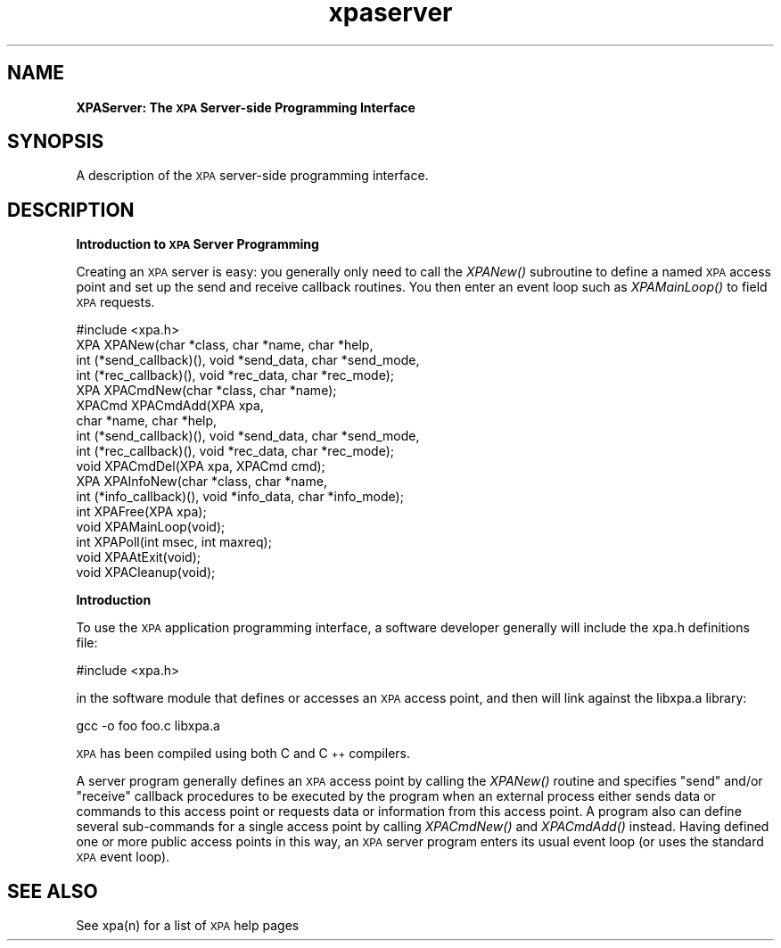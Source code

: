 .\" Automatically generated by Pod::Man 2.22 (Pod::Simple 3.13)
.\"
.\" Standard preamble:
.\" ========================================================================
.de Sp \" Vertical space (when we can't use .PP)
.if t .sp .5v
.if n .sp
..
.de Vb \" Begin verbatim text
.ft CW
.nf
.ne \\$1
..
.de Ve \" End verbatim text
.ft R
.fi
..
.\" Set up some character translations and predefined strings.  \*(-- will
.\" give an unbreakable dash, \*(PI will give pi, \*(L" will give a left
.\" double quote, and \*(R" will give a right double quote.  \*(C+ will
.\" give a nicer C++.  Capital omega is used to do unbreakable dashes and
.\" therefore won't be available.  \*(C` and \*(C' expand to `' in nroff,
.\" nothing in troff, for use with C<>.
.tr \(*W-
.ds C+ C\v'-.1v'\h'-1p'\s-2+\h'-1p'+\s0\v'.1v'\h'-1p'
.ie n \{\
.    ds -- \(*W-
.    ds PI pi
.    if (\n(.H=4u)&(1m=24u) .ds -- \(*W\h'-12u'\(*W\h'-12u'-\" diablo 10 pitch
.    if (\n(.H=4u)&(1m=20u) .ds -- \(*W\h'-12u'\(*W\h'-8u'-\"  diablo 12 pitch
.    ds L" ""
.    ds R" ""
.    ds C` ""
.    ds C' ""
'br\}
.el\{\
.    ds -- \|\(em\|
.    ds PI \(*p
.    ds L" ``
.    ds R" ''
'br\}
.\"
.\" Escape single quotes in literal strings from groff's Unicode transform.
.ie \n(.g .ds Aq \(aq
.el       .ds Aq '
.\"
.\" If the F register is turned on, we'll generate index entries on stderr for
.\" titles (.TH), headers (.SH), subsections (.SS), items (.Ip), and index
.\" entries marked with X<> in POD.  Of course, you'll have to process the
.\" output yourself in some meaningful fashion.
.ie \nF \{\
.    de IX
.    tm Index:\\$1\t\\n%\t"\\$2"
..
.    nr % 0
.    rr F
.\}
.el \{\
.    de IX
..
.\}
.\"
.\" Accent mark definitions (@(#)ms.acc 1.5 88/02/08 SMI; from UCB 4.2).
.\" Fear.  Run.  Save yourself.  No user-serviceable parts.
.    \" fudge factors for nroff and troff
.if n \{\
.    ds #H 0
.    ds #V .8m
.    ds #F .3m
.    ds #[ \f1
.    ds #] \fP
.\}
.if t \{\
.    ds #H ((1u-(\\\\n(.fu%2u))*.13m)
.    ds #V .6m
.    ds #F 0
.    ds #[ \&
.    ds #] \&
.\}
.    \" simple accents for nroff and troff
.if n \{\
.    ds ' \&
.    ds ` \&
.    ds ^ \&
.    ds , \&
.    ds ~ ~
.    ds /
.\}
.if t \{\
.    ds ' \\k:\h'-(\\n(.wu*8/10-\*(#H)'\'\h"|\\n:u"
.    ds ` \\k:\h'-(\\n(.wu*8/10-\*(#H)'\`\h'|\\n:u'
.    ds ^ \\k:\h'-(\\n(.wu*10/11-\*(#H)'^\h'|\\n:u'
.    ds , \\k:\h'-(\\n(.wu*8/10)',\h'|\\n:u'
.    ds ~ \\k:\h'-(\\n(.wu-\*(#H-.1m)'~\h'|\\n:u'
.    ds / \\k:\h'-(\\n(.wu*8/10-\*(#H)'\z\(sl\h'|\\n:u'
.\}
.    \" troff and (daisy-wheel) nroff accents
.ds : \\k:\h'-(\\n(.wu*8/10-\*(#H+.1m+\*(#F)'\v'-\*(#V'\z.\h'.2m+\*(#F'.\h'|\\n:u'\v'\*(#V'
.ds 8 \h'\*(#H'\(*b\h'-\*(#H'
.ds o \\k:\h'-(\\n(.wu+\w'\(de'u-\*(#H)/2u'\v'-.3n'\*(#[\z\(de\v'.3n'\h'|\\n:u'\*(#]
.ds d- \h'\*(#H'\(pd\h'-\w'~'u'\v'-.25m'\f2\(hy\fP\v'.25m'\h'-\*(#H'
.ds D- D\\k:\h'-\w'D'u'\v'-.11m'\z\(hy\v'.11m'\h'|\\n:u'
.ds th \*(#[\v'.3m'\s+1I\s-1\v'-.3m'\h'-(\w'I'u*2/3)'\s-1o\s+1\*(#]
.ds Th \*(#[\s+2I\s-2\h'-\w'I'u*3/5'\v'-.3m'o\v'.3m'\*(#]
.ds ae a\h'-(\w'a'u*4/10)'e
.ds Ae A\h'-(\w'A'u*4/10)'E
.    \" corrections for vroff
.if v .ds ~ \\k:\h'-(\\n(.wu*9/10-\*(#H)'\s-2\u~\d\s+2\h'|\\n:u'
.if v .ds ^ \\k:\h'-(\\n(.wu*10/11-\*(#H)'\v'-.4m'^\v'.4m'\h'|\\n:u'
.    \" for low resolution devices (crt and lpr)
.if \n(.H>23 .if \n(.V>19 \
\{\
.    ds : e
.    ds 8 ss
.    ds o a
.    ds d- d\h'-1'\(ga
.    ds D- D\h'-1'\(hy
.    ds th \o'bp'
.    ds Th \o'LP'
.    ds ae ae
.    ds Ae AE
.\}
.rm #[ #] #H #V #F C
.\" ========================================================================
.\"
.IX Title "xpaserver 3"
.TH xpaserver 3 "July 23, 2013" "version 2.1.15" "SAORD Documentation"
.\" For nroff, turn off justification.  Always turn off hyphenation; it makes
.\" way too many mistakes in technical documents.
.if n .ad l
.nh
.SH "NAME"
\&\fBXPAServer: The \s-1XPA\s0 Server-side Programming Interface\fR
.SH "SYNOPSIS"
.IX Header "SYNOPSIS"
A description of the \s-1XPA\s0 server-side programming interface.
.SH "DESCRIPTION"
.IX Header "DESCRIPTION"
\&\fBIntroduction to \s-1XPA\s0 Server Programming\fR
.PP
Creating an \s-1XPA\s0 server is easy: you generally only need to call the
\&\fIXPANew()\fR subroutine to define a named \s-1XPA\s0 access point and set up the
send and receive callback routines.  You then enter an event loop such
as \fIXPAMainLoop()\fR to field \s-1XPA\s0 requests.
.PP
.Vb 1
\&  #include <xpa.h>
\&
\&  XPA XPANew(char *class, char *name, char *help,
\&      int (*send_callback)(), void *send_data, char *send_mode,
\&      int (*rec_callback)(),  void *rec_data,  char *rec_mode);
\&
\&  XPA XPACmdNew(char *class, char *name);
\&
\&  XPACmd XPACmdAdd(XPA xpa,
\&         char *name, char *help,
\&         int (*send_callback)(), void *send_data, char *send_mode,
\&         int (*rec_callback)(),  void *rec_data,  char *rec_mode);
\&
\&  void XPACmdDel(XPA xpa, XPACmd cmd);
\&
\&  XPA XPAInfoNew(char *class, char *name,
\&      int (*info_callback)(), void *info_data, char *info_mode);
\&
\&  int XPAFree(XPA xpa);
\&
\&  void XPAMainLoop(void);
\&
\&  int XPAPoll(int msec, int maxreq);
\&
\&  void XPAAtExit(void);
\&
\&  void XPACleanup(void);
.Ve
.PP
\&\fBIntroduction\fR
.PP
To use the \s-1XPA\s0 application programming interface, a software developer
generally will include the xpa.h definitions file:
.PP
.Vb 1
\&  #include <xpa.h>
.Ve
.PP
in the software module that defines or accesses an \s-1XPA\s0 access point, and
then will link against the libxpa.a library:
.PP
.Vb 1
\&  gcc \-o foo foo.c libxpa.a
.Ve
.PP
\&\s-1XPA\s0 has been compiled using both C and \*(C+ compilers.
.PP
A server program generally defines an \s-1XPA\s0 access point by calling the
\&\fIXPANew()\fR routine and specifies \*(L"send\*(R" and/or \*(L"receive\*(R" callback
procedures to be executed by the program when an external process
either sends data or commands to this access point or requests data or
information from this access point. A program also can define several
sub-commands for a single access point by calling \fIXPACmdNew()\fR and
\&\fIXPACmdAdd()\fR instead.  Having defined one or more public access points
in this way, an \s-1XPA\s0 server program enters its usual event loop (or
uses the standard \s-1XPA\s0 event loop).
.SH "SEE ALSO"
.IX Header "SEE ALSO"
See xpa(n) for a list of \s-1XPA\s0 help pages
